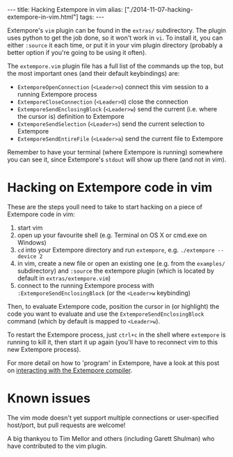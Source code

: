 #+begin_html
---
title: Hacking Extempore in vim
alias: ["./2014-11-07-hacking-extempore-in-vim.html"]
tags:
---
#+end_html
Extempore's =vim= plugin can be found in the =extras/= subdirectory.
The plugin uses python to get the job done, so it won't work in =vi=.
To install it, you can either =:source= it each time, or put it in
your vim plugin directory (probably a better option if you're going to
be using it often).

The =extempore.vim= plugin file has a full list of the commands up the
top, but the most important ones (and their default keybindings) are:

- =ExtemporeOpenConnection= (=<Leader>o=) connect this vim session to a running Extempore process
- =ExtemporeCloseConnection= (=<Leader>O=) close the connection
- =ExtemporeSendEnclosingBlock= (=<Leader>w=) send the current (i.e.
  where the cursor is) definition to Extempore
- =ExtemporeSendSelection= (=<Leader>s=) send the current selection to Extempore
- =ExtemporeSendEntireFile= (=<Leader>a=) send the current file to Extempore

Remember to have your terminal (where Extempore is running) somewhere
you can see it, since Extempore's =stdout= will show up there (and not
in vim).

* Hacking on Extempore code in vim

These are the steps youll need to take to start hacking on a piece of
Extempore code in vim:

1. start vim
2. open up your favourite shell (e.g. Terminal on OS X or cmd.exe on
   Windows)
3. =cd= into your Extempore directory and run =extempore=, e.g.
   =./extempore --device 2=
4. in vim, create a new file or open an existing one (e.g. from the
   =examples/= subdirectory) and =:source= the extempore plugin (which
   is located by default in =extras/extempore.vim=)
5. connect to the running Extempore process with
   =:ExtemporeSendEnclosingBlock= (or the =<Leader>w= keybinding)

Then, to evaluate Extempore code, position the cursor in (or
highlight) the code you want to evaluate and use the
=ExtemporeSendEnclosingBlock= command (which by default is mapped to
=<Leader>w=).

To restart the Extempore process, just =ctrl+c= in the shell where
=extempore= is running to kill it, then start it up again (you'll have
to reconnect vim to this new Extempore process).

For more detail on how to 'program' in Extempore, have a look at this
post on [[file:2012-09-26-interacting-with-the-extempore-compiler.org][interacting with the Extempore compiler]].

* Known issues

The vim mode doesn't yet support multiple connections or
user-specified host/port, but pull requests are welcome!

A big thankyou to Tim Mellor and others (including Garett Shulman) who
have contributed to the vim plugin.
